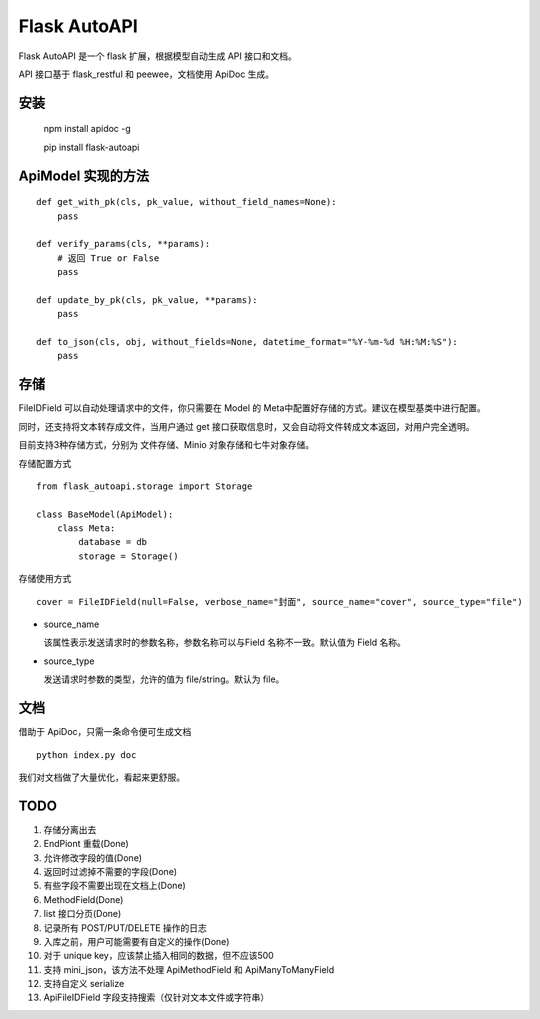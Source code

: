 =============
Flask AutoAPI
=============
Flask AutoAPI 是一个 flask 扩展，根据模型自动生成 API 接口和文档。

API 接口基于 flask_restful 和 peewee，文档使用 ApiDoc 生成。


安装
=============
    npm install apidoc -g
    
    pip install flask-autoapi


ApiModel 实现的方法
=====================
::

    def get_with_pk(cls, pk_value, without_field_names=None):
        pass

    def verify_params(cls, **params):
        # 返回 True or False
        pass

    def update_by_pk(cls, pk_value, **params):
        pass

    def to_json(cls, obj, without_fields=None, datetime_format="%Y-%m-%d %H:%M:%S"):
        pass

存储
=============
FileIDField 可以自动处理请求中的文件，你只需要在 Model 的 Meta中配置好存储的方式。建议在模型基类中进行配置。

同时，还支持将文本转存成文件，当用户通过 get 接口获取信息时，又会自动将文件转成文本返回，对用户完全透明。

目前支持3种存储方式，分别为 文件存储、Minio 对象存储和七牛对象存储。

存储配置方式
::

    from flask_autoapi.storage import Storage

    class BaseModel(ApiModel):
        class Meta:
            database = db     
            storage = Storage()



存储使用方式
::

    cover = FileIDField(null=False, verbose_name="封面", source_name="cover", source_type="file")

* source_name

  该属性表示发送请求时的参数名称，参数名称可以与Field 名称不一致。默认值为 Field 名称。

* source_type

  发送请求时参数的类型，允许的值为 file/string。默认为 file。


文档
=============
借助于 ApiDoc，只需一条命令便可生成文档
::

    python index.py doc

我们对文档做了大量优化，看起来更舒服。

TODO  
=============
1. 存储分离出去  
2. EndPiont 重载(Done)  
3. 允许修改字段的值(Done)
4. 返回时过滤掉不需要的字段(Done)
5. 有些字段不需要出现在文档上(Done)  
6. MethodField(Done)
7. list 接口分页(Done)
8. 记录所有 POST/PUT/DELETE 操作的日志
9. 入库之前，用户可能需要有自定义的操作(Done)
10. 对于 unique key，应该禁止插入相同的数据，但不应该500
11. 支持 mini_json，该方法不处理 ApiMethodField 和 ApiManyToManyField
12. 支持自定义 serialize
13. ApiFileIDField 字段支持搜索（仅针对文本文件或字符串）